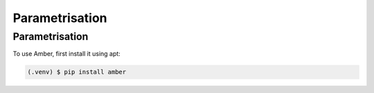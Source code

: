 Parametrisation
===============

.. _parametrisation:

Parametrisation
---------------

To use Amber, first install it using apt:

.. code-block:: console

   (.venv) $ pip install amber
